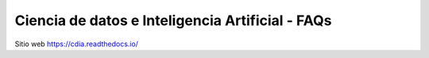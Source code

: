 Ciencia de datos e Inteligencia Artificial - FAQs
================================================

Sitio web 
https://cdia.readthedocs.io/
